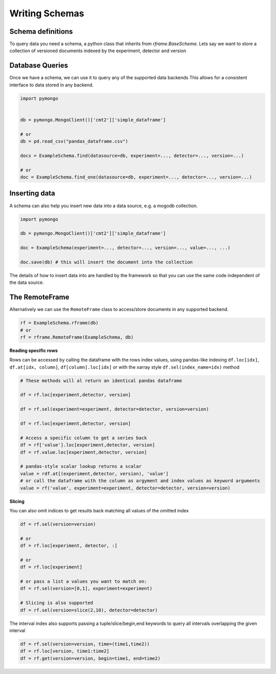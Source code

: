===============
Writing Schemas
===============

Schema definitions
------------------

To query data you need a schema, a python class that inherits from `rframe.BaseSchema`.
Lets say we want to store a collection of versioned documents 
indexed by the experiment, detector and version

.. code-block:: python
    import rframe
    from typing import Literal


    class ExampleSchema(rframe.BaseSchema):
        _ALIAS = 'simple_dataframe'

        # The simplest index, matches on exact value. 
        # This is how we define a versioned document without 
        # time dependence
        experiment: Literal['1t', 'nt'] = rframe.Index()
        detector: Literal['tpc', 'nveto','muveto'] = rframe.Index()
        version: str = rframe.Index()

        # we can define as many fields as we like, each with its own type
        # defined using standard python annotations
        value: float
        error: float
        unit: str
        creator: str

    def pre_insert(self, db):
            # the base class implementation checks if any documents already exist at the index 
        # and raises an error if it does
            super().pre_insert(db)
            # here you can add any special logic to perform prior to inserts

    def pre_update(self, db, new):
            # the base class implementation raises an error if new values dont match
            # the current ones for this index. we allow replacing the current values
            # with identical ones because the current values may be inferred (i.e interpolated)
            # in which case we allow new documents with the interpolated values since that wont
            # change any interpolated values.
            super().pre_update(db, new)

            # add any extra logic/checks to perform here 


Database Queries
----------------

Once we have a schema, we can use it to query any of the supported data backends
This allows for a consistent interface to data stored in any backend.

.. code-block:: python

    import pymongo
    

    db = pymongo.MongoClient()['cmt2']['simple_dataframe']

    # or 
    db = pd.read_csv("pandas_dataframe.csv")

    docs = ExampleSchema.find(datasource=db, experiment=..., detector=..., version=...)

    # or
    doc = ExampleSchema.find_one(datasource=db, experiment=..., detector=..., version=...)


Inserting data
--------------
A schema can also help you insert new data into a data source, e.g. a mogodb collection.

.. code-block:: python

    import pymongo

    db = pymongo.MongoClient()['cmt2']['simple_dataframe']

    doc = ExampleSchema(experiment=..., detector=..., version=..., value=..., ...)

    doc.save(db) # this will insert the document into the collection

The details of how to insert data into are handled by the framework so that you can use
the same code independent of the data source.


The RemoteFrame
---------------

Alternatively we can use the ``RemoteFrame`` class to access/store documents in any supported backend.

.. code-block:: python

    rf = ExampleSchema.rframe(db)
    # or
    rf = rframe.RemoteFrame(ExampleSchema, db) 

**Reading specific rows**

Rows can be accessed by calling the dataframe with the rows index values, using pandas-like indexing ``df.loc[idx]``, ``df.at[idx, column]``, ``df[column].loc[idx]`` or with the xarray style ``df.sel(index_name=idx)`` method

.. code-block:: python

    # These methods will al return an identical pandas dataframe

    df = rf.loc[experiment,detector, version]
    
    df = rf.sel(experiment=experiment, detector=detector, version=version)
    
    df = rf.loc[experiment,detector, version]
    
    # Access a specific column to get a series back
    df = rf['value'].loc[experiment,detector, version]
    df = rf.value.loc[experiment,detector, version]

    # pandas-style scalar lookup returns a scalar
    value = rdf.at[(experiment,detector, version), 'value']
    # or call the dataframe with the column as argyment and index values as keyword arguments
    value = rf('value', experiment=experiment, detector=detector, version=version)

**Slicing**

You can also omit indices to get results back matching all values of the omitted index

.. code-block:: python

    df = rf.sel(version=version)

    # or
    df = rf.loc[experiment, detector, :]

    # or
    df = rf.loc[experiment]

    # or pass a list a values you want to match on:
    df = rf.sel(version=[0,1], experiment=experiment)

    # Slicing is also supported
    df = rf.sel(version=slice(2,10), detector=detector)


The interval index also supports passing a tuple/slice/begin,end keywords to query all intervals overlapping the given interval

.. code-block:: python

    df = rf.sel(version=version, time=(time1,time2))
    df = rf.loc[version, time1:time2]
    df = rf.get(version=version, begin=time1, end=time2)
